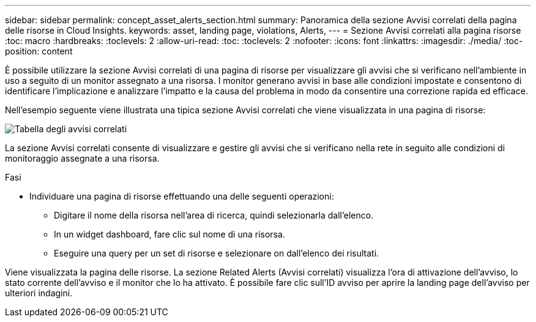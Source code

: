 ---
sidebar: sidebar 
permalink: concept_asset_alerts_section.html 
summary: Panoramica della sezione Avvisi correlati della pagina delle risorse in Cloud Insights. 
keywords: asset, landing page, violations, Alerts, 
---
= Sezione Avvisi correlati alla pagina risorse
:toc: macro
:hardbreaks:
:toclevels: 2
:allow-uri-read: 
:toc: 
:toclevels: 2
:nofooter: 
:icons: font
:linkattrs: 
:imagesdir: ./media/
:toc-position: content


[role="lead"]
È possibile utilizzare la sezione Avvisi correlati di una pagina di risorse per visualizzare gli avvisi che si verificano nell'ambiente in uso a seguito di un monitor assegnato a una risorsa. I monitor generano avvisi in base alle condizioni impostate e consentono di identificare l'implicazione e analizzare l'impatto e la causa del problema in modo da consentire una correzione rapida ed efficace.

Nell'esempio seguente viene illustrata una tipica sezione Avvisi correlati che viene visualizzata in una pagina di risorse:

image:Alerts_on_Landing_Page.png["Tabella degli avvisi correlati"]

La sezione Avvisi correlati consente di visualizzare e gestire gli avvisi che si verificano nella rete in seguito alle condizioni di monitoraggio assegnate a una risorsa.

.Fasi
* Individuare una pagina di risorse effettuando una delle seguenti operazioni:
+
** Digitare il nome della risorsa nell'area di ricerca, quindi selezionarla dall'elenco.
** In un widget dashboard, fare clic sul nome di una risorsa.
** Eseguire una query per un set di risorse e selezionare on dall'elenco dei risultati.




Viene visualizzata la pagina delle risorse. La sezione Related Alerts (Avvisi correlati) visualizza l'ora di attivazione dell'avviso, lo stato corrente dell'avviso e il monitor che lo ha attivato. È possibile fare clic sull'ID avviso per aprire la landing page dell'avviso per ulteriori indagini.

